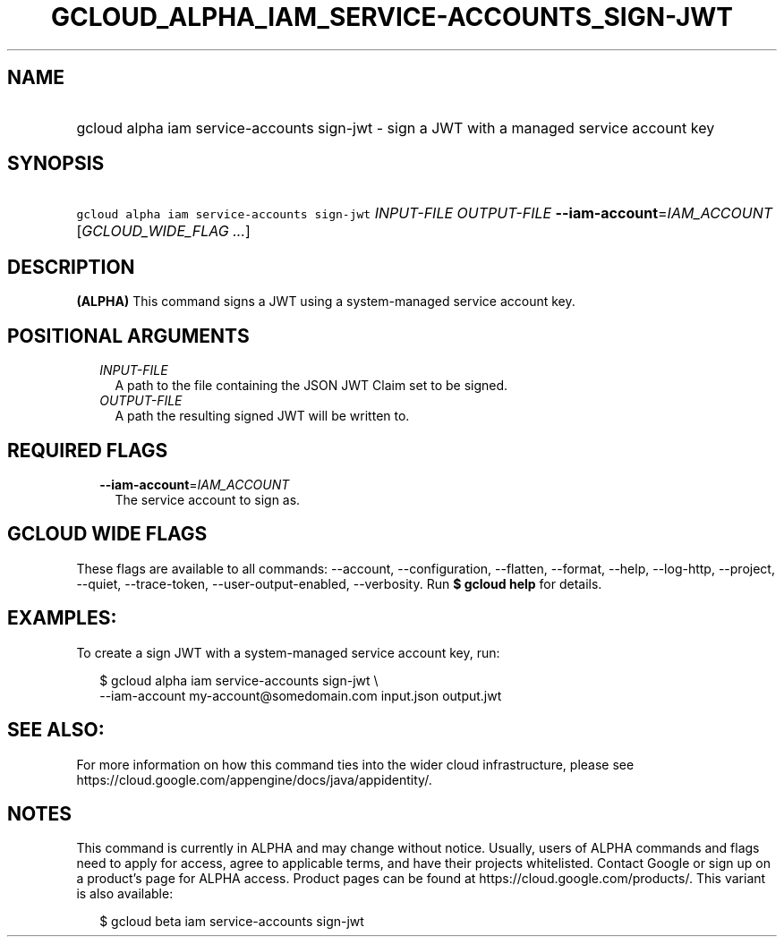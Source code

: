 
.TH "GCLOUD_ALPHA_IAM_SERVICE\-ACCOUNTS_SIGN\-JWT" 1



.SH "NAME"
.HP
gcloud alpha iam service\-accounts sign\-jwt \- sign a JWT with a managed service account key



.SH "SYNOPSIS"
.HP
\f5gcloud alpha iam service\-accounts sign\-jwt\fR \fIINPUT\-FILE\fR \fIOUTPUT\-FILE\fR \fB\-\-iam\-account\fR=\fIIAM_ACCOUNT\fR [\fIGCLOUD_WIDE_FLAG\ ...\fR]



.SH "DESCRIPTION"

\fB(ALPHA)\fR This command signs a JWT using a system\-managed service account
key.



.SH "POSITIONAL ARGUMENTS"

.RS 2m
.TP 2m
\fIINPUT\-FILE\fR
A path to the file containing the JSON JWT Claim set to be signed.

.TP 2m
\fIOUTPUT\-FILE\fR
A path the resulting signed JWT will be written to.


.RE
.sp

.SH "REQUIRED FLAGS"

.RS 2m
.TP 2m
\fB\-\-iam\-account\fR=\fIIAM_ACCOUNT\fR
The service account to sign as.


.RE
.sp

.SH "GCLOUD WIDE FLAGS"

These flags are available to all commands: \-\-account, \-\-configuration,
\-\-flatten, \-\-format, \-\-help, \-\-log\-http, \-\-project, \-\-quiet,
\-\-trace\-token, \-\-user\-output\-enabled, \-\-verbosity. Run \fB$ gcloud
help\fR for details.



.SH "EXAMPLES:"

To create a sign JWT with a system\-managed service account key, run:

.RS 2m
$ gcloud alpha iam service\-accounts sign\-jwt \e
    \-\-iam\-account my\-account@somedomain.com input.json output.jwt
.RE



.SH "SEE ALSO:"

For more information on how this command ties into the wider cloud
infrastructure, please see
https://cloud.google.com/appengine/docs/java/appidentity/.



.SH "NOTES"

This command is currently in ALPHA and may change without notice. Usually, users
of ALPHA commands and flags need to apply for access, agree to applicable terms,
and have their projects whitelisted. Contact Google or sign up on a product's
page for ALPHA access. Product pages can be found at
https://cloud.google.com/products/. This variant is also available:

.RS 2m
$ gcloud beta iam service\-accounts sign\-jwt
.RE

